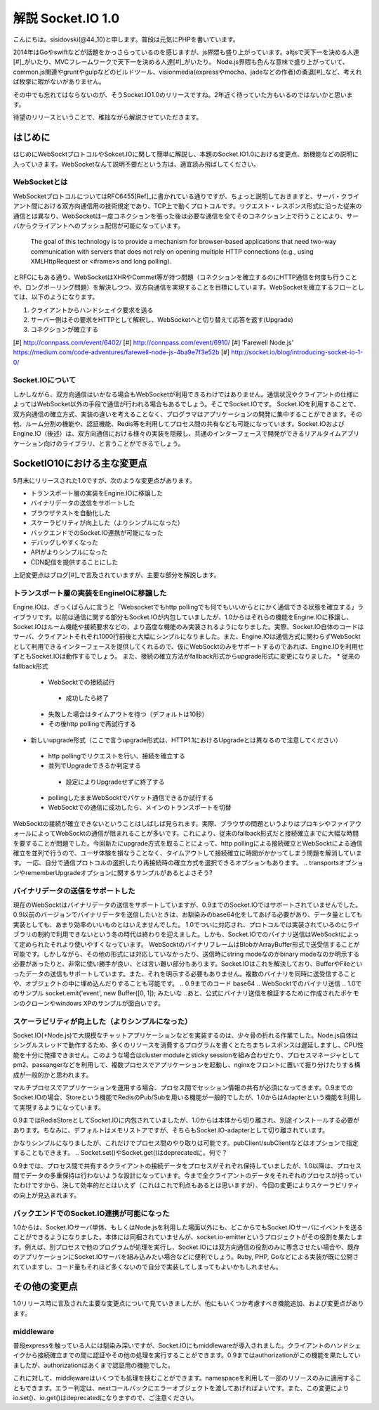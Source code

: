 解説 Socket.IO 1.0
=====================

こんにちは。sisidovski(@44_10)と申します。普段は元気にPHPを書いています。

2014年はGoやswiftなどが話題をかっさらっているのを感じますが、js界隈も盛り上がっています。altjsで天下一を決める人達[#]_がいたり、MVCフレームワークで天下一を決める人達[#]_がいたり。
Node.js界隈も色んな意味で盛り上がっていて、common.js関連やgruntやgulpなどのビルドツール、visionmedia(expressやmocha、jadeなどの作者)の勇退[#]_など、考えれば枚挙に暇がないがありません。

その中でも忘れてはならないのが、そうSocket.IO1.0のリリースですね。2年近く待っていた方もいるのではないかと思います。

待望のリリースということで、稚拙ながら解説させていただきます。

はじめに
---------

はじめにWebSocktプロトコルやSokcet.IOに関して簡単に解説し、本題のSocket.IO1.0における変更点、新機能などの説明に入っていきます。WebSocketなんて説明不要だという方は、適宜読み飛ばしてください。


WebSocketとは
^^^^^^^^^^^^^^

WebSocketプロトコルについてはRFC6455[Ref]_に書かれている通りですが、ちょっと説明しておきますと、サーバ・クライアント間における双方向通信用の技術規定であり、TCP上で動くプロトコルです。リクエスト・レスポンス形式に沿った従来の通信とは異なり、WebSocketは一度コネクションを張った後は必要な通信を全てそのコネクション上で行うことにより、サーバからクライアントへのプッシュ配信が可能になっています。

	The goal of this technology is to provide a mechanism for browser-based applications that need two-way communication with servers that does not rely on opening multiple HTTP connections (e.g., using XMLHttpRequest or <iframe>s and long polling).

とRFCにもある通り、WebSocketはXHRやCommet等が持つ問題（コネクションを確立するのにHTTP通信を何度も行うことや、ロングポーリング問題）を解決しつつ、双方向通信を実現することを目標にしています。WebSocketを確立するフローとしては、以下のようになります。

#. クライアントからハンドシェイク要求を送る
#. サーバー側はその要求をHTTPとして解釈し、WebSocketへと切り替えて応答を返す(Upgrade)
#. コネクションが確立する


[#] http://connpass.com/event/6402/
[#] http://connpass.com/event/6910/
[#] 'Farewell Node.js' https://medium.com/code-adventures/farewell-node-js-4ba9e7f3e52b
[#] http://socket.io/blog/introducing-socket-io-1-0/

Socket.IOについて
^^^^^^^^^^^^^^^^^^^

しかしながら、双方向通信はいかなる場合もWebSocketが利用できるわけではありません。通信状況やクライアントの仕様によってはWebSocket以外の手段で通信が行われる場合もあるでしょう。そこでSocket.IOです。
Socket.IOを利用することで、双方向通信の確立方式、実装の違いを考えることなく、プログラマはアプリケーションの開発に集中することができます。その他、ルーム分割の機能や、認証機能、Redis等を利用してプロセス間の共有なども可能になっています。Socket.IOおよびEngine.IO（後述）は、双方向通信における様々の実装を隠蔽し、共通のインターフェースで開発ができるリアルタイムアプリケーション向けのライブラリ、と言うことができるでしょう。


SocketIO10における主な変更点
----------------------------

5月末にリリースされた1.0ですが、次のような変更点があります。

* トランスポート層の実装をEngine.IOに移譲した
* バイナリデータの送信をサポートした
* ブラウザテストを自動化した
* スケーラビリティが向上した（よりシンプルになった）
* バックエンドでのSocket.IO連携が可能になった
* デバッグしやすくなった
* APIがよりシンプルになった
* CDN配信を提供することにした

上記変更点はブログ[#]_で言及されていますが、主要な部分を解説します。　

トランスポート層の実装をEngineIOに移譲した
^^^^^^^^^^^^^^^^^^^^^^^^^^^^^^^^^^^^^^^^^^^^

Engine.IOは、ざっくばらんに言うと「Websocketでもhttp pollingでも何でもいいからとにかく通信できる状態を確立する」ライブラリです。以前は通信に関する部分もSocket.IOが内包していましたが、1.0からはそれらの機能をEngine.IOに移譲し、Socket.IOはルーム機能や接続要求などの、より高度な機能のみ実装されるようになりました。実際、Socket.IO自体のコードはサーバ、クライアントそれぞれ1000行前後と大幅にシンプルになりました。また、Engine.IOは通信方式に関わらずWebSocktとして利用できるインターフェースを提供してくれるので、仮にWebSocktのみをサポートするのであれば、Engine.IOを利用せずともSocket.IOは動作するでしょう。
また、接続の確立方法がfallback形式からupgrade形式に変更になりました。
* 従来のfallback形式
 - WebSocktでの接続試行
  + 成功したら終了
 - 失敗した場合はタイムアウトを待つ（デフォルトは10秒）
 - その後http pollingで再試行する

* 新しいupgrade形式（ここで言うupgrade形式は、HTTP1.1におけるUpgradeとは異なるので注意してください）
 - http pollingでリクエストを行い、接続を確立する
 - 並列でUpgradeできるか判定する
  + 設定によりUpgradeせずに終了する
 - pollingしたままWebSocktでパケット通信できるか試行する
 - WebSocktでの通信に成功したら、メインのトランスポートを切替

WebSocktの接続が確立できないということはしばしば見られます。実際、ブラウザの問題というよりはプロキシやファイアウォールによってWebSocktの通信が阻まれることが多いです。これにより、従来のfallback形式だと接続確立までに大幅な時間を要することが問題でした。今回新たにupgrade方式を取ることによって、http pollingによる接続確立とWebSocktによる通信確立を並列で行うので、ユーザ体験を損なうことなく、タイムアウトして接続確立に時間がかかってしまう問題を解消しています。
一応、自分で通信プロトコルの選択したり再接続時の確立方式を選択できるオプションもあります。
.. transportsオプションやrememberUpgradeオプションに関するサンプルがあるとよさそう?

バイナリデータの送信をサポートした
^^^^^^^^^^^^^^^^^^^^^^^^^^^^^^^^^^^

現在のWebSocktはバイナリデータの送信をサポートしていますが、0.9までのSocket.IOではサポートされていませんでした。0.9以前のバージョンでバイナリデータを送信したいときは、お馴染みのbase64化をしてあげる必要があり、データ量としても実装としても、あまり効率のいいものとはいえませんでした。
1.0でついに対応され、プロトコルでは実装されているのにライブラリの制約で利用できないという冬の時代は終わりを迎えました。しかも、Socket.IOでのバイナリ送信はWebSocktによって定められたそれより使いやすくなっています。
WebSocktのバイナリフレームはBlobかArrayBuffer形式で送受信することが可能です。しかしながら、その他の形式には対応していなかったり、送信時にstring modeなのかbinary modeなのか明示する必要があったりと、非常に使い勝手が良い、とは言い難い部分もあります。Socket.IOはこれを解決しており、BufferやFileといったデータの送信もサポートしています。また、それを明示する必要もありません。複数のバイナリを同時に送受信することや、オブジェクトの中に埋め込んだりすることも可能です。
.. 0.9までのコード base64
.. WebSocktでのバイナリ送信
.. 1.0でのサンプル socket.emit('event', new Buffer([0, 1]); みたいな
..あと、公式にバイナリ送信を検証するために作成されたポケモンのクローンやwindows XPのサンプルが面白いです。


スケーラビリティが向上した（よりシンプルになった）
^^^^^^^^^^^^^^^^^^^^^^^^^^^^^^^^^^^^^^^^^^^^^^^^^^^
Socket.IO(+Node.js)で大規模なチャットアプリケーションなどを実装するのは、少々骨の折れる作業でした。Node.js自体はシングルスレッドで動作するため、多くのリソースを消費するプログラムを書くとたちまちレスポンスは遅延しますし、CPU性能を十分に発揮できません。このような場合はcluster moduleとsticky sessionを組み合わせたり、プロセスマネージャとしてpm2、passangerなどを利用して、複数プロセスでアプリケーションを起動し、nginxをフロントに置いて振り分けたりする構成が一般的かと思われます。

.. 図

マルチプロセスでアプリケーションを運用する場合、プロセス間でセッション情報の共有が必須になってきます。0.9までのSocket.IOの場合、Storeという機能でRedisのPub/Subを用いる機能が一般的でしたが、1.0からはAdapterという機能を利用して実現するようになっています。

.. 0.9でのRedisStore

0.9まではRedisStoreとしてSocket.IOに内包されていましたが、1.0からは本体から切り離され、別途インストールする必要があります。ちなみに、デフォルトはメモリストアですが、そちらもSocket.IO-adapterとして切り離されています。

.. 1.0でのRedis adapter

かなりシンプルになりましたが、これだけでプロセス間のやり取りは可能です。pubClient/subClientなどはオプションで指定することもできます。
.. Socket.set()やSocket.get()はdeprecatedに。何で？

0.9までは、プロセス間で共有するクライアントの接続データをプロセスがそれぞれ保持していましたが、1.0以降は、プロセス間でデータの多重保持は行わないような設計になっています。今まで全クライアントのデータをそれぞれのプロセスが持っていたわけですから、決して効率的だとはいえず（これはこれで利点もあるとは思いますが）、今回の変更によりスケーラビリティの向上が見込まれます。

バックエンドでのSocket.IO連携が可能になった
^^^^^^^^^^^^^^^^^^^^^^^^^^^^^^^^^^^^^^^^^^^^^
1.0からは、Socket.IOサーバ単体、もしくはNode.jsを利用した場面以外にも、どこからでもSocket.IOサーバにイベントを送ることができるようになりました。本体には同梱されていませんが、socket.io-emitterというプロジェクトがその役割を果たします。例えば、別プロセスで他のプログラムが処理を実行し、Socket.IOには双方向通信の役割のみに専念させたい場合や、既存のアプリケーションにSocket.IOサーバを組み込みたい場合などに便利でしょう。Ruby, PHP, Goなどによる実装が既に公開されていますし、コード量もそれほど多くないので自分で実装してしまってもよいかもしれません。


その他の変更点
-------------

1.0リリース時に言及された主要な変更点について見ていきましたが、他にもいくつか考慮すべき機能追加、および変更点があります。

middleware
^^^^^^^^^^^^^
普段expressを触っている人には馴染み深いですが、Socket.IOにもmiddlewareが導入されました。クライアントのハンドシェイクから接続確立までの間に認証やその他の処理を実行することができます。0.9まではauthorizationがこの機能を果たしていましたが、authorizationはあくまで認証用の機能でした。

.. io.set('authorization') 認証以外できない

これに対して、middlewareはいくつでも処理を挟むことができます。namespaceを利用して一部のリソースのみに適用することもできます。エラー判定は、nextコールバックにエラーオブジェクトを渡してあげればよいです。また、この変更によりio.set()、io.get()はdeprecatedになりますので、ご注意ください。

.. io.useでの認証および別の処理


